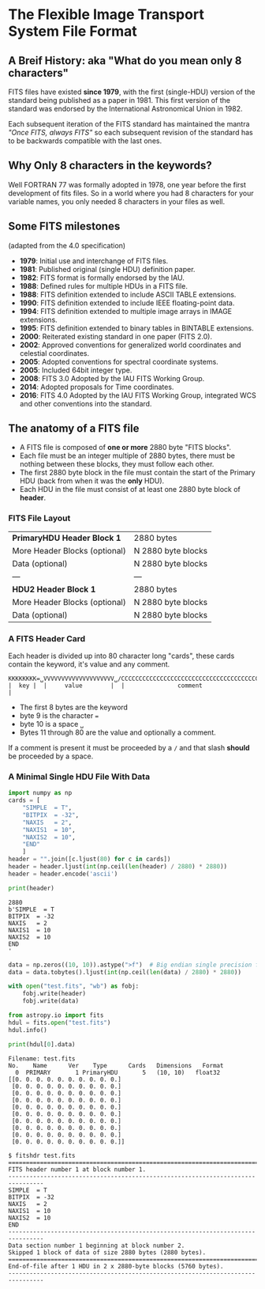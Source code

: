 * The Flexible Image Transport System File Format

** A Breif History: aka "What do you mean only 8 characters"
FITS files have existed *since 1979*, with the first (single-HDU) version of the standard being published as a paper in 1981.
This first version of the standard was endorsed by the International Astronomical Union in 1982.

Each subsequent iteration of the FITS standard has maintained the mantra /"Once FITS, always FITS"/ so each subsequent revision of the standard has to be backwards compatible with the last ones.

** Why Only 8 characters in the keywords?

Well FORTRAN 77 was formally adopted in 1978, one year before the first development of fits files.
So in a world where you had 8 characters for your variable names, you only needed 8 characters in your files as well.

** Some FITS milestones
   (adapted from the 4.0 specification)

 -  *1979*: Initial use and interchange of FITS files.
 -  *1981*: Published original (single HDU) definition paper.
 -  *1982*: FITS format is formally endorsed by the IAU.
 -  *1988*: Defined rules for multiple HDUs in a FITS file.
 -  *1988*: FITS definition extended to include ASCII TABLE extensions.
 -  *1990*: FITS definition extended to include IEEE floating-point data.
 -  *1994*: FITS definition extended to multiple image arrays in IMAGE extensions.
 -  *1995*: FITS definition extended to binary tables in BINTABLE extensions.
 -  *2000*: Reiterated existing standard in one paper (FITS 2.0).
 -  *2002*: Approved conventions for generalized world coordinates and celestial coordinates.
 -  *2005*: Adopted conventions for spectral coordinate systems.
 -  *2005*: Included 64bit integer type.
 -  *2008*: FITS 3.0 Adopted by the IAU FITS Working Group.
 -  *2014*: Adopted proposals for Time coordinates.
 -  *2016*: FITS 4.0 Adopted by the IAU FITS Working Group, integrated WCS and other conventions into the standard.

   
** The anatomy of a FITS file


   - A FITS file is composed of *one or more* 2880 byte "FITS blocks".
   - Each file must be an integer multiple of 2880 bytes, there must be nothing between these blocks, they must follow each other.
   - The first 2880 byte block in the file must contain the start of the Primary HDU (back from when it was the *only* HDU).
   - Each HDU in the file must consist of at least one 2880 byte block of *header*.

*** FITS File Layout

    
   | *PrimaryHDU Header Block 1*   | 2880 bytes         |
   | More Header Blocks (optional) | N 2880 byte blocks |
   | Data (optional)               | N 2880 byte blocks |
   | ---                           | ---                |
   | *HDU2 Header Block 1*         | 2880 bytes         |
   | More Header Blocks (optional) | N 2880 byte blocks |
   | Data (optional)               | N 2880 byte blocks |

*** A FITS Header Card

    Each header is divided up into 80 character long "cards", these cards contain the keyword, it's value and any comment.

    #+BEGIN_EXAMPLE
    KKKKKKKK=␣VVVVVVVVVVVVVVVVVVVV␣/CCCCCCCCCCCCCCCCCCCCCCCCCCCCCCCCCCCCCCCCCCCCCCCC
    |  key |  |     value        |  |               comment                        |
    #+END_EXAMPLE

    - The first 8 bytes are the keyword
    - byte 9 is the character ~=~
    - byte 10 is a space ~␣~
    - Bytes 11 through 80 are the value and optionally a comment.

    If a comment is present it must be proceeded by a ~/~ and that slash *should* be proceeded by a space.
    
*** A Minimal Single HDU File With Data
 
#+BEGIN_SRC python :session fits1 :results output :exports both
  import numpy as np
  cards = [
      "SIMPLE  = T",
      "BITPIX  = -32",
      "NAXIS   = 2",
      "NAXIS1  = 10",
      "NAXIS2  = 10",
      "END"
      ]
  header = "".join([c.ljust(80) for c in cards])
  header = header.ljust(int(np.ceil(len(header) / 2880) * 2880))
  header = header.encode('ascii')
  
  print(header)
#+END_SRC

#+RESULTS:
: 2880
: b'SIMPLE  = T                                                                     BITPIX  = -32                                                                   NAXIS   = 2                                                                     NAXIS1  = 10                                                                    NAXIS2  = 10                                                                    END                                                                                                                                                                                                                                                                                                                                                                                                                                                                                                                                                                                                                                                                                                                                                                                                                                                                                                                                                                                                                                                                                                                                                                                                                                                                                                                                                                                                                                                                                                                                                                                                                                                                                                                                                                                                                                                                                                                                                                                                                                                                                                                                                                                                                                                                                                                                                                                                                                                                                                                                                                             '
  
#+BEGIN_SRC python :session fits1 :results output :exports code
  data = np.zeros((10, 10)).astype(">f")  # Big endian single precision float
  data = data.tobytes().ljust(int(np.ceil(len(data) / 2880) * 2880))
  
  with open("test.fits", "wb") as fobj:
      fobj.write(header)
      fobj.write(data)
#+END_SRC

#+RESULTS:
  
#+BEGIN_SRC python :session fits1 :results output :exports both
  from astropy.io import fits
  hdul = fits.open("test.fits")
  hdul.info()
  
  print(hdul[0].data)
#+END_SRC

#+RESULTS:
#+begin_example
Filename: test.fits
No.    Name      Ver    Type      Cards   Dimensions   Format
  0  PRIMARY       1 PrimaryHDU       5   (10, 10)   float32   
[[0. 0. 0. 0. 0. 0. 0. 0. 0. 0.]
 [0. 0. 0. 0. 0. 0. 0. 0. 0. 0.]
 [0. 0. 0. 0. 0. 0. 0. 0. 0. 0.]
 [0. 0. 0. 0. 0. 0. 0. 0. 0. 0.]
 [0. 0. 0. 0. 0. 0. 0. 0. 0. 0.]
 [0. 0. 0. 0. 0. 0. 0. 0. 0. 0.]
 [0. 0. 0. 0. 0. 0. 0. 0. 0. 0.]
 [0. 0. 0. 0. 0. 0. 0. 0. 0. 0.]
 [0. 0. 0. 0. 0. 0. 0. 0. 0. 0.]
 [0. 0. 0. 0. 0. 0. 0. 0. 0. 0.]]
#+end_example

#+BEGIN_EXAMPLE
$ fitshdr test.fits 
================================================================================
FITS header number 1 at block number 1.
--------------------------------------------------------------------------------
SIMPLE  = T
BITPIX  = -32
NAXIS   = 2
NAXIS1  = 10
NAXIS2  = 10
END
--------------------------------------------------------------------------------
Data section number 1 beginning at block number 2.
Skipped 1 block of data of size 2880 bytes (2880 bytes).
================================================================================
End-of-file after 1 HDU in 2 x 2880-byte blocks (5760 bytes).
--------------------------------------------------------------------------------
#+END_EXAMPLE

